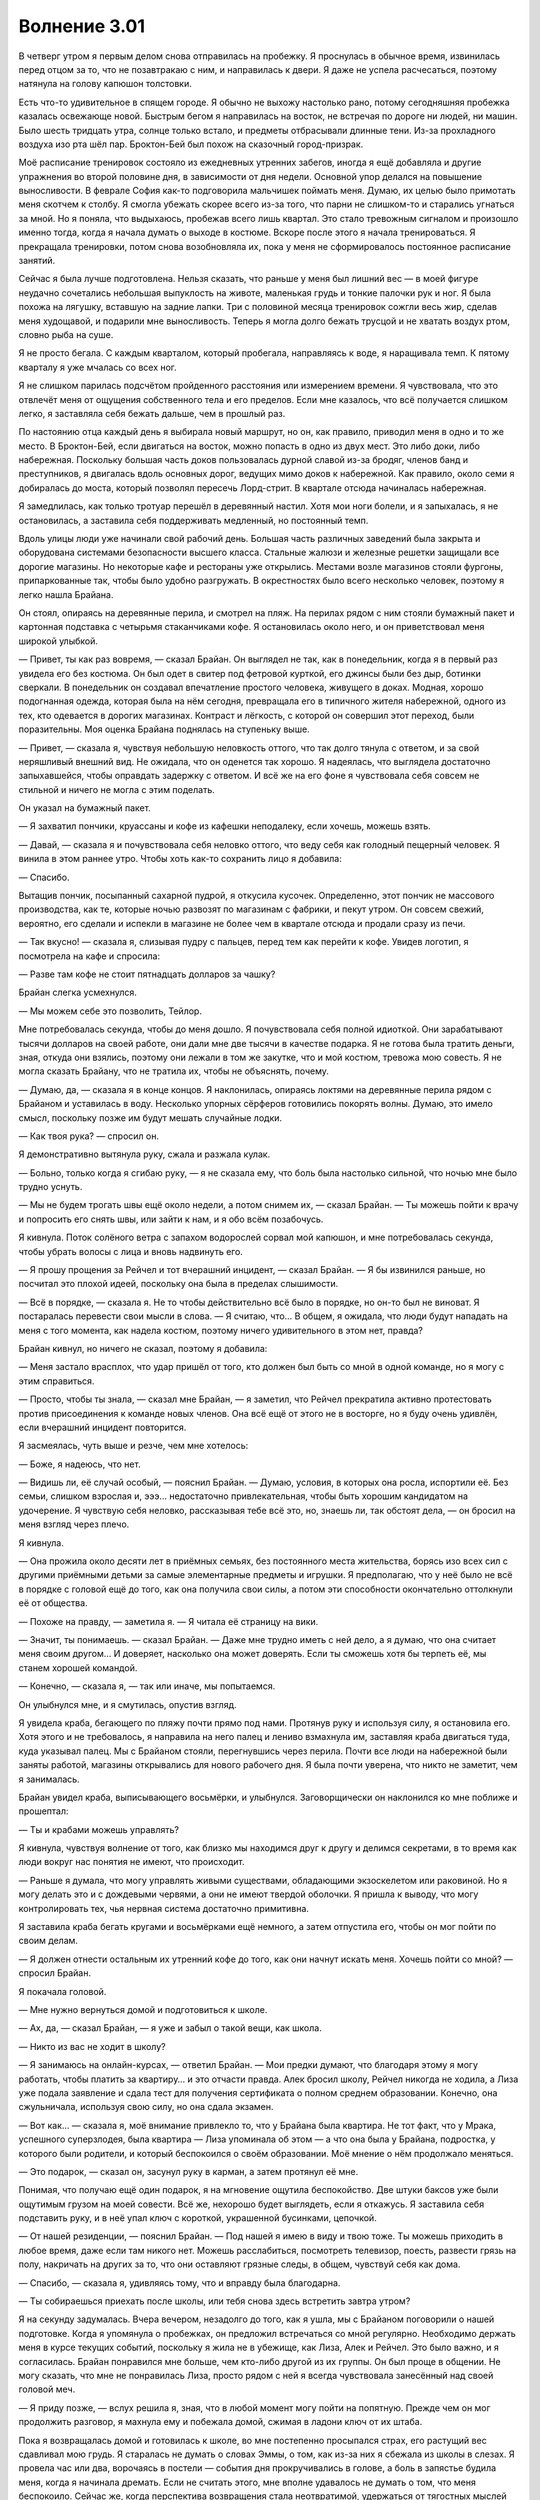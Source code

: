 ﻿Волнение 3.01
###############
В четверг утром я первым делом снова отправилась на пробежку. Я проснулась в обычное время, извинилась перед отцом за то, что не позавтракаю с ним, и направилась к двери. Я даже не успела расчесаться, поэтому натянула на голову капюшон толстовки.

Есть что-то удивительное в спящем городе. Я обычно не выхожу настолько рано, потому сегодняшняя пробежка казалась освежающе новой. Быстрым бегом я направилась на восток, не встречая по дороге ни людей, ни машин. Было шесть тридцать утра, солнце только встало, и предметы отбрасывали длинные тени. Из-за прохладного воздуха изо рта шёл пар. Броктон-Бей был похож на сказочный город-призрак.

Моё расписание тренировок состояло из ежедневных утренних забегов, иногда я ещё добавляла и другие упражнения во второй половине дня, в зависимости от дня недели. Основной упор делался на повышение выносливости. В феврале София как-то подговорила мальчишек поймать меня. Думаю, их целью было примотать меня скотчем к столбу. Я смогла убежать скорее всего из-за того, что парни не слишком-то и старались угнаться за мной. Но я поняла, что выдыхаюсь, пробежав всего лишь квартал. Это стало тревожным сигналом и произошло именно тогда, когда я начала думать о выходе в костюме. Вскоре после этого я начала тренироваться. Я прекращала тренировки, потом снова возобновляла их, пока у меня не сформировалось постоянное расписание занятий.

Сейчас я была лучше подготовлена. Нельзя сказать, что раньше у меня был лишний вес — в моей фигуре неудачно сочетались небольшая выпуклость на животе, маленькая грудь и тонкие палочки рук и ног. Я была похожа на лягушку, вставшую на задние лапки. Три с половиной месяца тренировок сожгли весь жир, сделав меня худощавой, и подарили мне выносливость. Теперь я могла долго бежать трусцой и не хватать воздух ртом, словно рыба на суше.

Я не просто бегала. С каждым кварталом, который пробегала, направляясь к воде, я наращивала темп. К пятому кварталу я уже мчалась со всех ног.

Я не слишком парилась подсчётом пройденного расстояния или измерением времени. Я чувствовала, что это отвлечёт меня от ощущения собственного тела и его пределов. Если мне казалось, что всё получается слишком легко, я заставляла себя бежать дальше, чем в прошлый раз.

По настоянию отца каждый день я выбирала новый маршрут, но он, как правило, приводил меня в одно и то же место. В Броктон-Бей, если двигаться на восток, можно попасть в одно из двух мест. Это либо доки, либо набережная. Поскольку большая часть доков пользовалась дурной славой из-за бродяг, членов банд и преступников, я двигалась вдоль основных дорог, ведущих мимо доков к набережной. Как правило, около семи я добиралась до моста, который позволял пересечь Лорд-стрит. В квартале отсюда начиналась набережная.

Я замедлилась, как только тротуар перешёл в деревянный настил. Хотя мои ноги болели, и я запыхалась, я не остановилась, а заставила себя поддерживать медленный, но постоянный темп.

Вдоль улицы люди уже начинали свой рабочий день. Большая часть различных заведений была закрыта и оборудована системами безопасности высшего класса. Стальные жалюзи и железные решетки защищали все дорогие магазины. Но некоторые кафе и рестораны уже открылись. Местами возле магазинов стояли фургоны, припаркованные так, чтобы было удобно разгружать. В окрестностях было всего несколько человек, поэтому я легко нашла Брайана.

Он стоял, опираясь на деревянные перила, и смотрел на пляж. На перилах рядом с ним стояли бумажный пакет и картонная подставка с четырьмя стаканчиками кофе. Я остановилась около него, и он приветствовал меня широкой улыбкой.

— Привет, ты как раз вовремя, — сказал Брайан. Он выглядел не так, как в понедельник, когда я в первый раз увидела его без костюма. Он был одет в свитер под фетровой курткой, его джинсы были без дыр, ботинки сверкали. В понедельник он создавал впечатление простого человека, живущего в доках. Модная, хорошо подогнанная одежда, которая была на нём сегодня, превращала его в типичного жителя набережной, одного из тех, кто одевается в дорогих магазинах. Контраст и лёгкость, с которой он совершил этот переход, были поразительны. Моя оценка Брайана поднялась на ступеньку выше.

— Привет, — сказала я, чувствуя небольшую неловкость оттого, что так долго тянула с ответом, и за свой неряшливый внешний вид. Не ожидала, что он оденется так хорошо. Я надеялась, что выглядела достаточно запыхавшейся, чтобы оправдать задержку с ответом. И всё же на его фоне я чувствовала себя совсем не стильной и ничего не могла с этим поделать.

Он указал на бумажный пакет.

— Я захватил пончики, круассаны и кофе из кафешки неподалеку, если хочешь, можешь взять.

— Давай, — сказала я и почувствовала себя неловко оттого, что веду себя как голодный пещерный человек. Я винила в этом раннее утро. Чтобы хоть как-то сохранить лицо я добавила:

— Спасибо.

Вытащив пончик, посыпанный сахарной пудрой, я откусила кусочек. Определенно, этот пончик не массового производства, как те, которые ночью развозят по магазинам с фабрики, и пекут утром. Он совсем свежий, вероятно, его сделали и испекли в магазине не более чем в квартале отсюда и продали сразу из печи.

— Так вкусно! — сказала я, слизывая пудру с пальцев, перед тем как перейти к кофе. Увидев логотип, я посмотрела на кафе и спросила:

— Разве там кофе не стоит пятнадцать долларов за чашку?

Брайан слегка усмехнулся.

— Мы можем себе это позволить, Тейлор.

Мне потребовалась секунда, чтобы до меня дошло. Я почувствовала себя полной идиоткой. Они зарабатывают тысячи долларов на своей работе, они дали мне две тысячи в качестве подарка. Я не готова была тратить деньги, зная, откуда они взялись, поэтому они лежали в том же закутке, что и мой костюм, тревожа мою совесть. Я не могла сказать Брайану, что не тратила их, чтобы не объяснять, почему.

— Думаю, да, — сказала я в конце концов. Я наклонилась, опираясь локтями на деревянные перила рядом с Брайаном и уставилась в воду. Несколько упорных сёрферов готовились покорять волны. Думаю, это имело смысл, поскольку позже им будут мешать случайные лодки.

— Как твоя рука? — спросил он.

Я демонстративно вытянула руку, сжала и разжала кулак.

— Больно, только когда я сгибаю руку, — я не сказала ему, что боль была настолько сильной, что ночью мне было трудно уснуть.

— Мы не будем трогать швы ещё около недели, а потом снимем их, — сказал Брайан. — Ты можешь пойти к врачу и попросить его снять швы, или зайти к нам, и я обо всём позабочусь.

Я кивнула. Поток солёного ветра с запахом водорослей сорвал мой капюшон, и мне потребовалась секунда, чтобы убрать волосы с лица и вновь надвинуть его.

— Я прошу прощения за Рейчел и тот вчерашний инцидент, — сказал Брайан. — Я бы извинился раньше, но посчитал это плохой идеей, поскольку она была в пределах слышимости.

— Всё в порядке, — сказала я. Не то чтобы действительно всё было в порядке, но он-то был не виноват. Я постаралась перевести свои мысли в слова. — Я считаю, что… В общем, я ожидала, что люди будут нападать на меня с того момента, как надела костюм, поэтому ничего удивительного в этом нет, правда?

Брайан кивнул, но ничего не сказал, поэтому я добавила:

— Меня застало врасплох, что удар пришёл от того, кто должен был быть со мной в одной команде, но я могу с этим справиться.

— Просто, чтобы ты знала, — сказал мне Брайан, — я заметил, что Рейчел прекратила активно протестовать против присоединения к команде новых членов. Она всё ещё от этого не в восторге, но я буду очень удивлён, если вчерашний инцидент повторится.

Я засмеялась, чуть выше и резче, чем мне хотелось:

— Боже, я надеюсь, что нет.

— Видишь ли, её случай особый, — пояснил Брайан. — Думаю, условия, в которых она росла, испортили её. Без семьи, слишком взрослая и, эээ… недостаточно привлекательная, чтобы быть хорошим кандидатом на удочерение. Я чувствую себя неловко, рассказывая тебе всё это, но, знаешь ли, так обстоят дела, — он бросил на меня взгляд через плечо.

Я кивнула.

— Она прожила около десяти лет в приёмных семьях, без постоянного места жительства, борясь изо всех сил с другими приёмными детьми за самые элементарные предметы и игрушки. Я предполагаю, что у неё было не всё в порядке с головой ещё до того, как она получила свои силы, а потом эти способности окончательно оттолкнули её от общества.

— Похоже на правду, — заметила я. — Я читала её страницу на вики.

— Значит, ты понимаешь. — сказал Брайан. — Даже мне трудно иметь с ней дело, а я думаю, что она считает меня своим другом… И доверяет, насколько она может доверять. Если ты сможешь хотя бы терпеть её, мы станем хорошей командой.

— Конечно, — сказала я, — так или иначе, мы попытаемся.

Он улыбнулся мне, и я смутилась, опустив взгляд.

Я увидела краба, бегающего по пляжу почти прямо под нами. Протянув руку и используя силу, я остановила его. Хотя этого и не требовалось, я направила на него палец и лениво взмахнула им, заставляя краба двигаться туда, куда указывал палец. Мы с Брайаном стояли, перегнувшись через перила. Почти все люди на набережной были заняты работой, магазины открывались для нового рабочего дня. Я была почти уверена, что никто не заметит, чем я занималась.

Брайан увидел краба, выписывающего восьмёрки, и улыбнулся. Заговорщически он наклонился ко мне поближе и прошептал:

— Ты и крабами можешь управлять?

Я кивнула, чувствуя волнение от того, как близко мы находимся друг к другу и делимся секретами, в то время как люди вокруг нас понятия не имеют, что происходит.

— Раньше я думала, что могу управлять живыми существами, обладающими экзоскелетом или раковиной. Но я могу делать это и с дождевыми червями, а они не имеют твердой оболочки. Я пришла к выводу, что могу контролировать тех, чья нервная система достаточно примитивна.

Я заставила краба бегать кругами и восьмёрками ещё немного, а затем отпустила его, чтобы он мог пойти по своим делам.

— Я должен отнести остальным их утренний кофе до того, как они начнут искать меня. Хочешь пойти со мной? — спросил Брайан.

Я покачала головой.

— Мне нужно вернуться домой и подготовиться к школе.

— Ах, да, — сказал Брайан, — я уже и забыл о такой вещи, как школа.

— Никто из вас не ходит в школу?

— Я занимаюсь на онлайн-курсах, — ответил Брайан. — Мои предки думают, что благодаря этому я могу работать, чтобы платить за квартиру… и это отчасти правда. Алек бросил школу, Рейчел никогда не ходила, а Лиза уже подала заявление и сдала тест для получения сертификата о полном среднем образовании. Конечно, она сжульничала, используя свою силу, но она сдала экзамен.

— Вот как… — сказала я, моё внимание привлекло то, что у Брайана была квартира. Не тот факт, что у Мрака, успешного суперзлодея, была квартира — Лиза упоминала об этом — а что она была у Брайана, подростка, у которого были родители, и который беспокоился о своём образовании. Моё мнение о нём продолжало меняться.

— Это подарок, — сказал он, засунул руку в карман, а затем протянул её мне.

Понимая, что получаю ещё один подарок, я на мгновение ощутила беспокойство. Две штуки баксов уже были ощутимым грузом на моей совести. Всё же, нехорошо будет выглядеть, если я откажусь. Я заставила себя подставить руку, и в неё упал ключ с короткой, украшенной бусинками, цепочкой.

— От нашей резиденции, — пояснил Брайан. — Под нашей я имею в виду и твою тоже. Ты можешь приходить в любое время, даже если там никого нет. Можешь расслабиться, посмотреть телевизор, поесть, развести грязь на полу, накричать на других за то, что они оставляют грязные следы, в общем, чувствуй себя как дома.

— Спасибо, — сказала я, удивляясь тому, что и вправду была благодарна.

— Ты собираешься приехать после школы, или тебя снова здесь встретить завтра утром?

Я на секунду задумалась. Вчера вечером, незадолго до того, как я ушла, мы с Брайаном поговорили о нашей подготовке. Когда я упомянула о пробежках, он предложил встречаться со мной регулярно. Необходимо держать меня в курсе текущих событий, поскольку я жила не в убежище, как Лиза, Алек и Рейчел. Это было важно, и я согласилась. Брайан понравился мне больше, чем кто-либо другой из их группы. Он был проще в общении. Не могу сказать, что мне не понравилась Лиза, просто рядом с ней я всегда чувствовала занесённый над своей головой меч.

— Я приду позже, — вслух решила я, зная, что в любой момент могу пойти на попятную. Прежде чем он мог продолжить разговор, я махнула ему и побежала домой, сжимая в ладони ключ от их штаба.

Пока я возвращалась домой и готовилась к школе, во мне постепенно просыпался страх, его растущий вес сдавливал мою грудь. Я старалась не думать о словах Эммы, о том, как из-за них я сбежала из школы в слезах. Я провела час или два, ворочаясь в постели —  события дня прокручивались в голове, а боль в запястье будила меня, когда я начинала дремать. Если не считать этого, мне вполне удавалось не думать о том, что меня беспокоило. Сейчас же, когда перспектива возвращения стала неотвратимой, удержаться от тягостных мыслей было невозможно. Я думала об этом всё время, пока возвращалась домой, собиралась в школу и садилась в автобус.

Я не могла не думать о предстоящем дне. После обеда мне придётся как-то решить вопрос с двумя пропущенными днями. Тем более, что я пропустила срок сдачи моего арт-проекта. Я осознала, что он был в моём рюкзаке, который я видела в последний раз лежащим на полу под ногами ухмыляющейся Софии.

Проблема была и с посещением занятий мистера Гледли. Как правило, хватало и того, что этот курс посещала Мэдисон, а ещё я вынуждена была объединяться в группу с неудачниками вроде Спарки и Грега. Я должна буду сидеть там и слушать мистера Гледли, который запросто отвернулся, когда надо мной издевались… Как же это дерьмово.

Уже не первый раз мне приходилось психологически настраивать себя, чтобы идти в школу. Решить для себя, что нужно пойти и остаться на занятиях. Хуже всего было в первый год старшей школы, когда раны от предательства Эммы ещё не зажили, и у меня ещё не было достаточно опыта, чтобы предвидеть всё разнообразие гадостей, которые они могут придумать. Если вспомнить, тогда действительно было страшно, потому что я ещё не знала, чего ждать, не знала, где и когда они могут ударить. А ещё было невероятно трудно вернуться в школу в январе. Я провела неделю в больнице под наблюдением психиатра и знала, что все в школе слышали об этом.

Я смотрела в окно автобуса, наблюдая за людьми и автомобилями. В такие дни —   после того, как меня публично унизили и довели до такого состояния, что я готова была сбежать —  я заключала сделку сама с собой и пыталась не обращать внимания на школьный день. Я говорила себе, что иду ради занятий в компьютерном классе у миссис Нотт. Никто из тройки туда не ходил, занятия обычно проходили нормально, я могла не спешить и просматривать веб-страницы. После этого мне всего лишь нужно будет убедить себя пройти по коридору до класса мистера Гледли.

Если я просто сделаю это, обещала я себе, я себя чем-нибудь побалую. Почитаю в перерыве на обед одну из припасённых книг или куплю себе что-нибудь особо вкусное в магазине после учёбы. Для послеобеденных занятий я придумаю что-нибудь ещё, чего буду ждать с нетерпением, например, новый выпуск любимой телепередачи, или работу над моим костюмом. Или я могла бы представить, как буду гулять вместе с Лизой, Алеком и Брайаном. Если исключить инцидент с Сукой, когда меня едва не загрызли её собаки, вчера был хороший вечер. Впятером, развалившись на двух диванах, мы ели тайскую еду, смотрели боевик на огромном экране с объёмным звуком. Я не забывала, кем они были, но решила, что не должна чувствовать себя виноватой за то, что провожу с ними время, пока они ведут себя как обычная группа подростков. Кроме того, они могли расслабиться и, возможно, поделиться своими секретами. Это ведь уважительная причина, не так ли?

Когда я вышла из автобуса с парой старых тетрадей в руке, то продолжала думать об этом. Я смогу расслабиться на уроке миссис Нотт, а потом мне всего лишь нужно будет отсидеть три занятия по 90 минут. Может быть, я смогу найти преподавателя курса по искусствам на обеденном перерыве и поговорить с ним. Это позволило бы мне не пересекаться с тройкой и, возможно, я смогу договориться начать другой проект или хотя бы не получить плохую оценку. Мои оценки были достаточно высокими, вероятно, я смогла бы набрать проходной балл, даже имея ноль по одному из среднесрочных проектов, но всё же лучше до такого не доводить. Я хотела большего, чем просто получить проходной балл, особенно на фоне того, с каким дерьмом мне приходилось мириться.

Миссис Нотт пришла в класс почти одновременно со мной и открыла дверь, чтобы позволить нам войти. Я была одной из последних пришедших и стояла в хвосте группы. Ожидая, когда все пройдут, я увидела, как София разговаривает с тремя девочками из компьютерного класса. Она выглядела так, будто только пришла с пробежки. София была темнокожей, её черные волосы, длиной до пояса, сейчас были собраны в хвост. Я не могла не возмутиться тем, что, несмотря на то, что сейчас она была потной, пыльной, да и вообще известной сучкой, почти любой парень в школе всё равно предпочёл бы её мне.

Она что-то сказала, и все девчонки засмеялись. Хотя, если рассуждать логически, вряд ли я могу быть в списке их лучших тем для разговора, и они, вероятно, говорили не обо мне. Всё равно я почувствовала, как сжимается сердце. Чтобы они меня не заметили, я перешла к ожидающим своей очереди ученикам. Это не сработало. Группа учеников вошла в класс, и я увидела, что София смотрит прямо на меня. Она преувеличенно надула губы и провела одним пальцем от края глаза по щеке, изображая слезу. Одна из девочек заметила это и, усмехнувшись, наклонилась к Софии, что-то зашептав на ухо. Они обе рассмеялись. Мои щёки покраснели от унижения. София победно ухмыльнулась мне и повернулась, чтобы удалиться неспешной походкой, остальные девушки зашли в кабинет.

Ругая себя, я повернулась и пошла назад по коридору к выходу из школы. Я знала, что завтра будет намного сложнее вернуться. Весь прошлый год и три четверти этого учебного года я мирилась с этим дерьмом. Долгое время я шла против течения, и пусть я знала о последствиях, с которыми столкнусь, прогуливая школу, но было так легко прекратить бороться и просто отступить.

Засунув руки в карманы и ощущая странное чувство облегчения, я села в автобус, следующий по маршруту в доки.